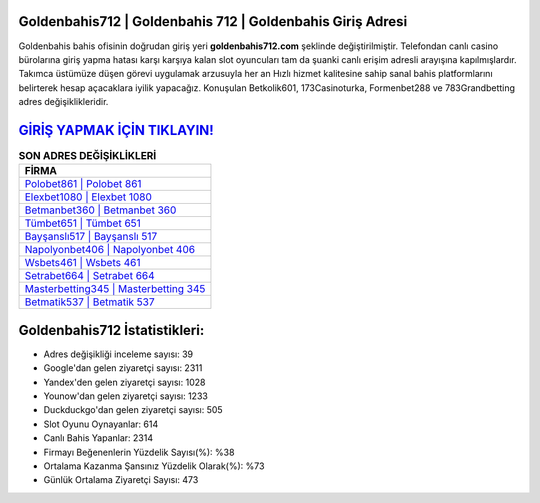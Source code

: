 ﻿Goldenbahis712 | Goldenbahis 712 | Goldenbahis Giriş Adresi
===================================

.. image:: images/goldenbahis-giris.jpg
   :width: 600
   
Goldenbahis bahis ofisinin doğrudan giriş yeri **goldenbahis712.com** şeklinde değiştirilmiştir. Telefondan canlı casino bürolarına giriş yapma hatası karşı karşıya kalan slot oyuncuları tam da şuanki canlı erişim adresli arayışına kapılmışlardır. Takımca üstümüze düşen görevi uygulamak arzusuyla her an Hızlı hizmet kalitesine sahip sanal bahis platformlarını belirterek hesap açacaklara iyilik yapacağız. Konuşulan Betkolik601, 173Casinoturka, Formenbet288 ve 783Grandbetting adres değişiklikleridir.

`GİRİŞ YAPMAK İÇİN TIKLAYIN! <https://uclck.me/gonow>`_
==============

.. list-table:: **SON ADRES DEĞİŞİKLİKLERİ**
   :widths: 100
   :header-rows: 1

   * - FİRMA
   * - `Polobet861 | Polobet 861 <polobet861-polobet-861-polobet-giris-adresi.html>`_
   * - `Elexbet1080 | Elexbet 1080 <elexbet1080-elexbet-1080-elexbet-giris-adresi.html>`_
   * - `Betmanbet360 | Betmanbet 360 <betmanbet360-betmanbet-360-betmanbet-giris-adresi.html>`_	 
   * - `Tümbet651 | Tümbet 651 <tumbet651-tumbet-651-tumbet-giris-adresi.html>`_	 
   * - `Bayşanslı517 | Bayşanslı 517 <baysansli517-baysansli-517-baysansli-giris-adresi.html>`_ 
   * - `Napolyonbet406 | Napolyonbet 406 <napolyonbet406-napolyonbet-406-napolyonbet-giris-adresi.html>`_
   * - `Wsbets461 | Wsbets 461 <wsbets461-wsbets-461-wsbets-giris-adresi.html>`_	 
   * - `Setrabet664 | Setrabet 664 <setrabet664-setrabet-664-setrabet-giris-adresi.html>`_
   * - `Masterbetting345 | Masterbetting 345 <masterbetting345-masterbetting-345-masterbetting-giris-adresi.html>`_
   * - `Betmatik537 | Betmatik 537 <betmatik537-betmatik-537-betmatik-giris-adresi.html>`_
	 
Goldenbahis712 İstatistikleri:
===================================	 
* Adres değişikliği inceleme sayısı: 39
* Google'dan gelen ziyaretçi sayısı: 2311
* Yandex'den gelen ziyaretçi sayısı: 1028
* Younow'dan gelen ziyaretçi sayısı: 1233
* Duckduckgo'dan gelen ziyaretçi sayısı: 505
* Slot Oyunu Oynayanlar: 614
* Canlı Bahis Yapanlar: 2314
* Firmayı Beğenenlerin Yüzdelik Sayısı(%): %38
* Ortalama Kazanma Şansınız Yüzdelik Olarak(%): %73
* Günlük Ortalama Ziyaretçi Sayısı: 473
